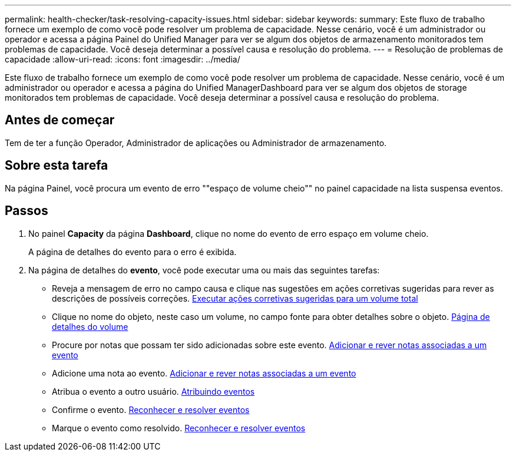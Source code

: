 ---
permalink: health-checker/task-resolving-capacity-issues.html 
sidebar: sidebar 
keywords:  
summary: Este fluxo de trabalho fornece um exemplo de como você pode resolver um problema de capacidade. Nesse cenário, você é um administrador ou operador e acessa a página Painel do Unified Manager para ver se algum dos objetos de armazenamento monitorados tem problemas de capacidade. Você deseja determinar a possível causa e resolução do problema. 
---
= Resolução de problemas de capacidade
:allow-uri-read: 
:icons: font
:imagesdir: ../media/


[role="lead"]
Este fluxo de trabalho fornece um exemplo de como você pode resolver um problema de capacidade. Nesse cenário, você é um administrador ou operador e acessa a página do Unified ManagerDashboard para ver se algum dos objetos de storage monitorados tem problemas de capacidade. Você deseja determinar a possível causa e resolução do problema.



== Antes de começar

Tem de ter a função Operador, Administrador de aplicações ou Administrador de armazenamento.



== Sobre esta tarefa

Na página Painel, você procura um evento de erro ""espaço de volume cheio"" no painel capacidade na lista suspensa eventos.



== Passos

. No painel *Capacity* da página *Dashboard*, clique no nome do evento de erro espaço em volume cheio.
+
A página de detalhes do evento para o erro é exibida.

. Na página de detalhes do *evento*, você pode executar uma ou mais das seguintes tarefas:
+
** Reveja a mensagem de erro no campo causa e clique nas sugestões em ações corretivas sugeridas para rever as descrições de possíveis correções. xref:task-performing-suggested-remedial-actions-for-a-full-volume.adoc[Executar ações corretivas sugeridas para um volume total]
** Clique no nome do objeto, neste caso um volume, no campo fonte para obter detalhes sobre o objeto. xref:reference-health-volume-details-page.adoc[Página de detalhes do volume]
** Procure por notas que possam ter sido adicionadas sobre este evento. xref:task-adding-and-reviewing-notes-about-an-event.adoc[Adicionar e rever notas associadas a um evento]
** Adicione uma nota ao evento. xref:task-adding-and-reviewing-notes-about-an-event.adoc[Adicionar e rever notas associadas a um evento]
** Atribua o evento a outro usuário. xref:task-assigning-events-to-specific-users.adoc[Atribuindo eventos]
** Confirme o evento. xref:task-acknowledging-and-resolving-events.adoc[Reconhecer e resolver eventos]
** Marque o evento como resolvido. xref:task-acknowledging-and-resolving-events.adoc[Reconhecer e resolver eventos]



